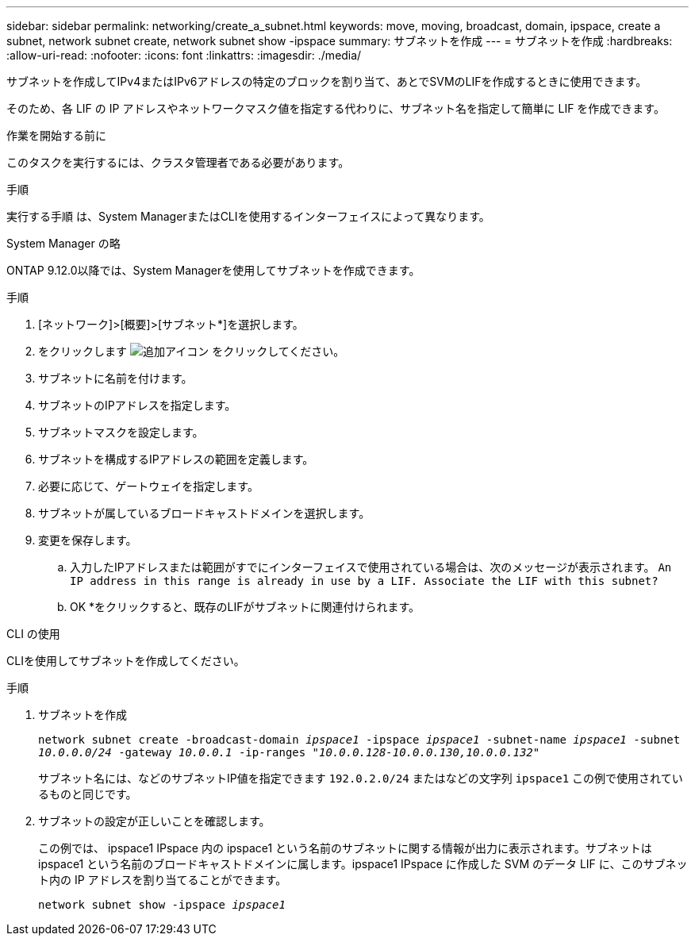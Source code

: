 ---
sidebar: sidebar 
permalink: networking/create_a_subnet.html 
keywords: move, moving, broadcast, domain, ipspace, create a subnet, network subnet create, network subnet show -ipspace 
summary: サブネットを作成 
---
= サブネットを作成
:hardbreaks:
:allow-uri-read: 
:nofooter: 
:icons: font
:linkattrs: 
:imagesdir: ./media/


[role="lead"]
サブネットを作成してIPv4またはIPv6アドレスの特定のブロックを割り当て、あとでSVMのLIFを作成するときに使用できます。

そのため、各 LIF の IP アドレスやネットワークマスク値を指定する代わりに、サブネット名を指定して簡単に LIF を作成できます。

.作業を開始する前に
このタスクを実行するには、クラスタ管理者である必要があります。

.手順
実行する手順 は、System ManagerまたはCLIを使用するインターフェイスによって異なります。

[role="tabbed-block"]
====
.System Manager の略
--
ONTAP 9.12.0以降では、System Managerを使用してサブネットを作成できます。

.手順
. [ネットワーク]>[概要]>[サブネット*]を選択します。
. をクリックします image:icon_add.gif["追加アイコン"] をクリックしてください。
. サブネットに名前を付けます。
. サブネットのIPアドレスを指定します。
. サブネットマスクを設定します。
. サブネットを構成するIPアドレスの範囲を定義します。
. 必要に応じて、ゲートウェイを指定します。
. サブネットが属しているブロードキャストドメインを選択します。
. 変更を保存します。
+
.. 入力したIPアドレスまたは範囲がすでにインターフェイスで使用されている場合は、次のメッセージが表示されます。
`An IP address in this range is already in use by a LIF. Associate the LIF with this subnet?`
.. OK *をクリックすると、既存のLIFがサブネットに関連付けられます。




--
.CLI の使用
--
CLIを使用してサブネットを作成してください。

.手順
. サブネットを作成
+
`network subnet create -broadcast-domain _ipspace1_ -ipspace _ipspace1_ -subnet-name _ipspace1_ -subnet _10.0.0.0/24_ -gateway _10.0.0.1_ -ip-ranges _"10.0.0.128-10.0.0.130,10.0.0.132"_`

+
サブネット名には、などのサブネットIP値を指定できます `192.0.2.0/24` またはなどの文字列 `ipspace1` この例で使用されているものと同じです。

. サブネットの設定が正しいことを確認します。
+
この例では、 ipspace1 IPspace 内の ipspace1 という名前のサブネットに関する情報が出力に表示されます。サブネットは ipspace1 という名前のブロードキャストドメインに属します。ipspace1 IPspace に作成した SVM のデータ LIF に、このサブネット内の IP アドレスを割り当てることができます。

+
`network subnet show -ipspace _ipspace1_`



--
====